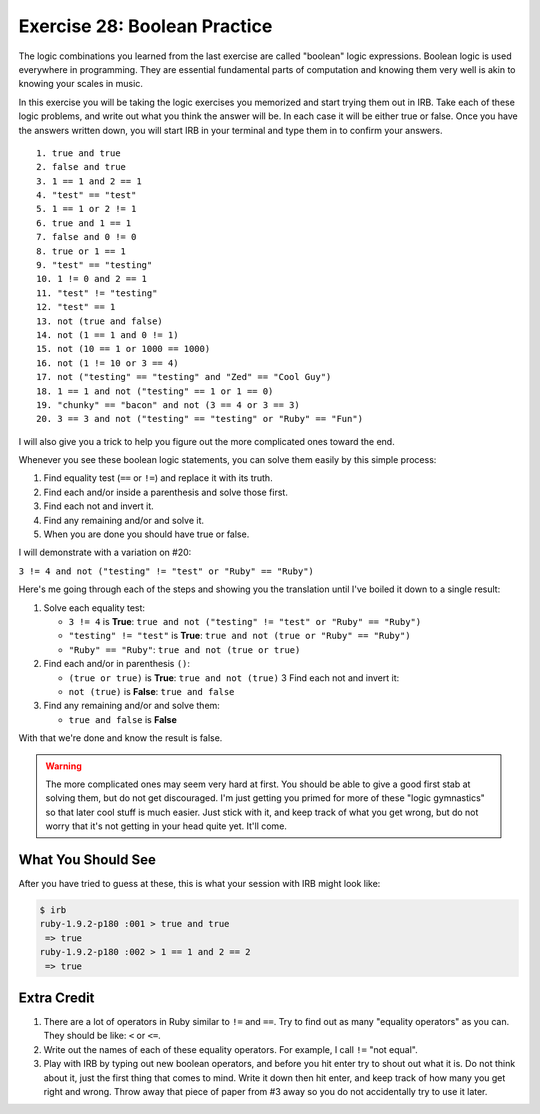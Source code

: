 Exercise 28: Boolean Practice
=============================

The logic combinations you learned from the last exercise are called
"boolean" logic expressions. Boolean logic is used everywhere in
programming. They are essential fundamental parts of computation and
knowing them very well is akin to knowing your scales in music.

In this exercise you will be taking the logic exercises you memorized
and start trying them out in IRB. Take each of these logic problems, and
write out what you think the answer will be. In each case it will be
either true or false. Once you have the answers written down, you will
start IRB in your terminal and type them in to confirm your answers.

::

    1. true and true
    2. false and true
    3. 1 == 1 and 2 == 1
    4. "test" == "test"
    5. 1 == 1 or 2 != 1
    6. true and 1 == 1
    7. false and 0 != 0
    8. true or 1 == 1
    9. "test" == "testing"
    10. 1 != 0 and 2 == 1
    11. "test" != "testing"
    12. "test" == 1
    13. not (true and false)
    14. not (1 == 1 and 0 != 1)
    15. not (10 == 1 or 1000 == 1000)
    16. not (1 != 10 or 3 == 4)
    17. not ("testing" == "testing" and "Zed" == "Cool Guy")
    18. 1 == 1 and not ("testing" == 1 or 1 == 0)
    19. "chunky" == "bacon" and not (3 == 4 or 3 == 3)
    20. 3 == 3 and not ("testing" == "testing" or "Ruby" == "Fun")

I will also give you a trick to help you figure out the more complicated
ones toward the end.

Whenever you see these boolean logic statements, you can solve them
easily by this simple process:

1. Find equality test (``==`` or ``!=``) and replace it with its truth.
2. Find each and/or inside a parenthesis and solve those first.
3. Find each not and invert it.
4. Find any remaining and/or and solve it.
5. When you are done you should have true or false.

I will demonstrate with a variation on #20:

``3 != 4 and not ("testing" != "test" or "Ruby" == "Ruby")``

Here's me going through each of the steps and showing you the
translation until I've boiled it down to a single result:

1. Solve each equality test:

   -  ``3 != 4`` is **True**:
      ``true and not ("testing" != "test" or "Ruby" == "Ruby")``
   -  ``"testing" != "test"`` is **True**:
      ``true and not (true or "Ruby" == "Ruby")``
   -  ``"Ruby" == "Ruby"``: ``true and not (true or true)``

2. Find each and/or in parenthesis ``()``:

   -  ``(true or true)`` is **True**: ``true and not (true)`` 3 Find
      each not and invert it:
   -  ``not (true)`` is **False**: ``true and false``

3. Find any remaining and/or and solve them:

   -  ``true and false`` is **False**

With that we're done and know the result is false.

.. warning::

    The more complicated ones may seem very hard at first.
    You should be able to give a good first stab at solving them, but do
    not get discouraged. I'm just getting you primed for more of these
    "logic gymnastics" so that later cool stuff is much easier. Just
    stick with it, and keep track of what you get wrong, but do not
    worry that it's not getting in your head quite yet. It'll come.

What You Should See
-------------------

After you have tried to guess at these, this is what your session with
IRB might look like:

.. code-block:: console

    $ irb
    ruby-1.9.2-p180 :001 > true and true
     => true 
    ruby-1.9.2-p180 :002 > 1 == 1 and 2 == 2
     => true 

Extra Credit
------------

1. There are a lot of operators in Ruby similar to ``!=`` and ``==``.
   Try to find out as many "equality operators" as you can. They should
   be like: ``<`` or ``<=``.
2. Write out the names of each of these equality operators. For example,
   I call ``!=`` "not equal".
3. Play with IRB by typing out new boolean operators, and before you hit
   enter try to shout out what it is. Do not think about it, just the
   first thing that comes to mind. Write it down then hit enter, and
   keep track of how many you get right and wrong. Throw away that piece
   of paper from #3 away so you do not accidentally try to use it later.


